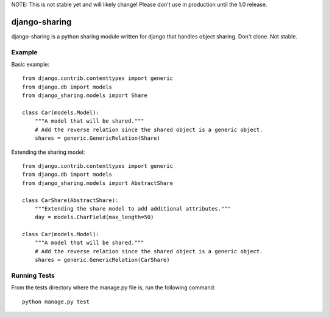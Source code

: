 NOTE: This is not stable yet and will likely change!  Please don't use in production until the 1.0 release.

.. |travisci| image:: https://travis-ci.org/InfoAgeTech/django-sharing.png?branch=master
  :target: http://travis-ci.org/InfoAgeTech/django-sharing
.. |coveralls| image:: https://coveralls.io/repos/InfoAgeTech/django-sharing/badge.png
  :target: https://coveralls.io/r/InfoAgeTech/django-sharing

=====================================
django-sharing |travisci| |coveralls|
=====================================
django-sharing is a python sharing module written for django that handles object sharing.  Don't clone.  Not stable.

Example
=======
Basic example::

    from django.contrib.contenttypes import generic
    from django.db import models
    from django_sharing.models import Share

    class Car(models.Model):
        """A model that will be shared."""
        # Add the reverse relation since the shared object is a generic object.
        shares = generic.GenericRelation(Share)


Extending the sharing model::

    from django.contrib.contenttypes import generic
    from django.db import models
    from django_sharing.models import AbstractShare

    class CarShare(AbstractShare):
        """Extending the share model to add additional attributes."""
        day = models.CharField(max_length=50)

    class Car(models.Model):
        """A model that will be shared."""
        # Add the reverse relation since the shared object is a generic object.
        shares = generic.GenericRelation(CarShare)


Running Tests
=============
From the tests directory where the manage.py file is, run the following command::

    python manage.py test
